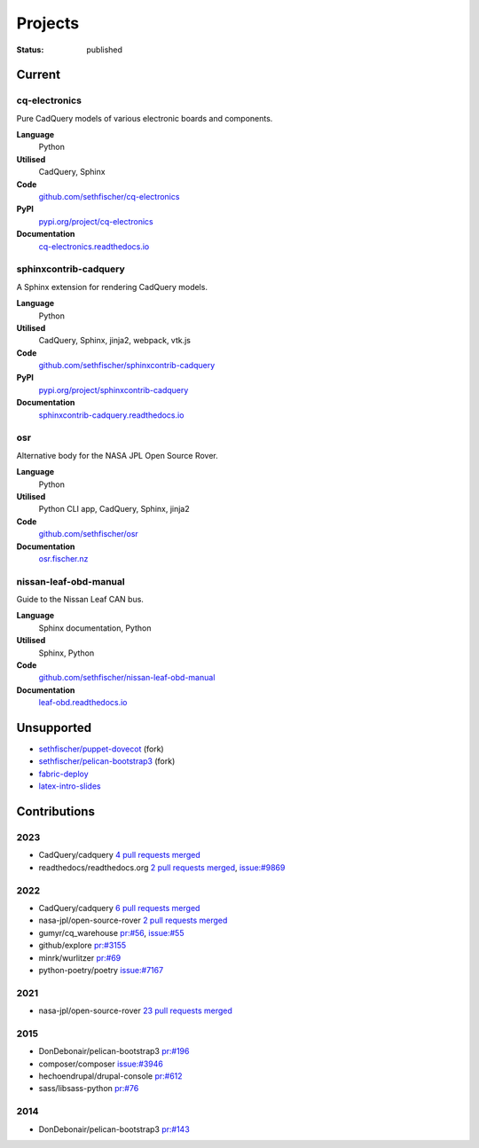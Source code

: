 ========
Projects
========

:status: published


Current
--------

cq-electronics
~~~~~~~~~~~~~~

Pure CadQuery models of various electronic boards and components.

**Language**
    Python
**Utilised**
    CadQuery, Sphinx
**Code**
    `github.com/sethfischer/cq-electronics <https://github.com/sethfischer/cq-electronics>`__
**PyPI**
    `pypi.org/project/cq-electronics <https://pypi.org/project/cq-electronics/>`__
**Documentation**
    `cq-electronics.readthedocs.io <https://cq-electronics.readthedocs.io/>`__


sphinxcontrib-cadquery
~~~~~~~~~~~~~~~~~~~~~~

A Sphinx extension for rendering CadQuery models.

**Language**
    Python
**Utilised**
    CadQuery, Sphinx, jinja2, webpack, vtk.js
**Code**
    `github.com/sethfischer/sphinxcontrib-cadquery <https://github.com/sethfischer/sphinxcontrib-cadquery>`__
**PyPI**
    `pypi.org/project/sphinxcontrib-cadquery <https://pypi.org/project/sphinxcontrib-cadquery/>`__
**Documentation**
    `sphinxcontrib-cadquery.readthedocs.io <https://sphinxcontrib-cadquery.readthedocs.io/>`__


osr
~~~

Alternative body for the NASA JPL Open Source Rover.

**Language**
    Python
**Utilised**
    Python CLI app, CadQuery, Sphinx, jinja2
**Code**
    `github.com/sethfischer/osr <https://github.com/sethfischer/osr>`__
**Documentation**
    `osr.fischer.nz <https://osr.fischer.nz/>`__


nissan-leaf-obd-manual
~~~~~~~~~~~~~~~~~~~~~~

Guide to the Nissan Leaf CAN bus.

**Language**
    Sphinx documentation, Python
**Utilised**
    Sphinx, Python
**Code**
    `github.com/sethfischer/nissan-leaf-obd-manual <https://github.com/sethfischer/nissan-leaf-obd-manual>`__
**Documentation**
     `leaf-obd.readthedocs.io <https://leaf-obd.readthedocs.io/>`__


Unsupported
-----------

* `sethfischer/puppet-dovecot <https://github.com/sethfischer/puppet-dovecot>`_ (fork)
* `sethfischer/pelican-bootstrap3 <https://github.com/sethfischer/pelican-bootstrap3>`_ (fork)
* `fabric-deploy <https://github.com/sethfischer/fabric-deploy>`_
* `latex-intro-slides <https://github.com/sethfischer/latex-intro-slides>`_


Contributions
-------------

2023
~~~~

* CadQuery/cadquery `4 pull requests merged <https://github.com/CadQuery/cadquery/pulls?q=is%3Apr+author%3Asethfischer+merged%3A2023-01-01..2024-01-01>`__
* readthedocs/readthedocs.org `2 pull requests merged <https://github.com/readthedocs/readthedocs.org/pulls?q=is%3Apr+is%3Aclosed+author%3Asethfischer+merged%3A2023-01-01..2024-01-01>`__, `issue:#9869 <https://github.com/readthedocs/readthedocs.org/issues/9869>`_


2022
~~~~

* CadQuery/cadquery `6 pull requests merged <https://github.com/CadQuery/cadquery/pulls?q=is%3Apr+author%3Asethfischer+merged%3A2022-01-01..2023-01-01>`__
* nasa-jpl/open-source-rover `2 pull requests merged <https://github.com/nasa-jpl/open-source-rover/pulls?q=is%3Apr+author%3Asethfischer+merged%3A2022-01-01..2023-01-01>`__
* gumyr/cq_warehouse `pr:#56 <https://github.com/gumyr/cq_warehouse/pull/56>`_, `issue:#55 <https://github.com/gumyr/cq_warehouse/issues/55>`_
* github/explore `pr:#3155 <https://github.com/github/explore/pull/3155>`_
* minrk/wurlitzer `pr:#69 <https://github.com/minrk/wurlitzer/pull/69>`_
* python-poetry/poetry `issue:#7167 <https://github.com/python-poetry/poetry/issues/7167>`_


2021
~~~~

* nasa-jpl/open-source-rover `23 pull requests merged <https://github.com/nasa-jpl/open-source-rover/pulls?q=is%3Apr+author%3Asethfischer+merged%3A2021-01-01..2022-01-01>`_


2015
~~~~

* DonDebonair/pelican-bootstrap3 `pr:#196 <https://github.com/DonDebonair/pelican-bootstrap3/pull/196>`_
* composer/composer `issue:#3946 <https://github.com/composer/composer/issues/3946>`_
* hechoendrupal/drupal-console `pr:#612 <https://github.com/hechoendrupal/drupal-console/pull/612>`_
* sass/libsass-python `pr:#76 <https://github.com/sass/libsass-python/pull/76>`_


2014
~~~~

* DonDebonair/pelican-bootstrap3 `pr:#143 <https://github.com/DonDebonair/pelican-bootstrap3/pull/143>`_
